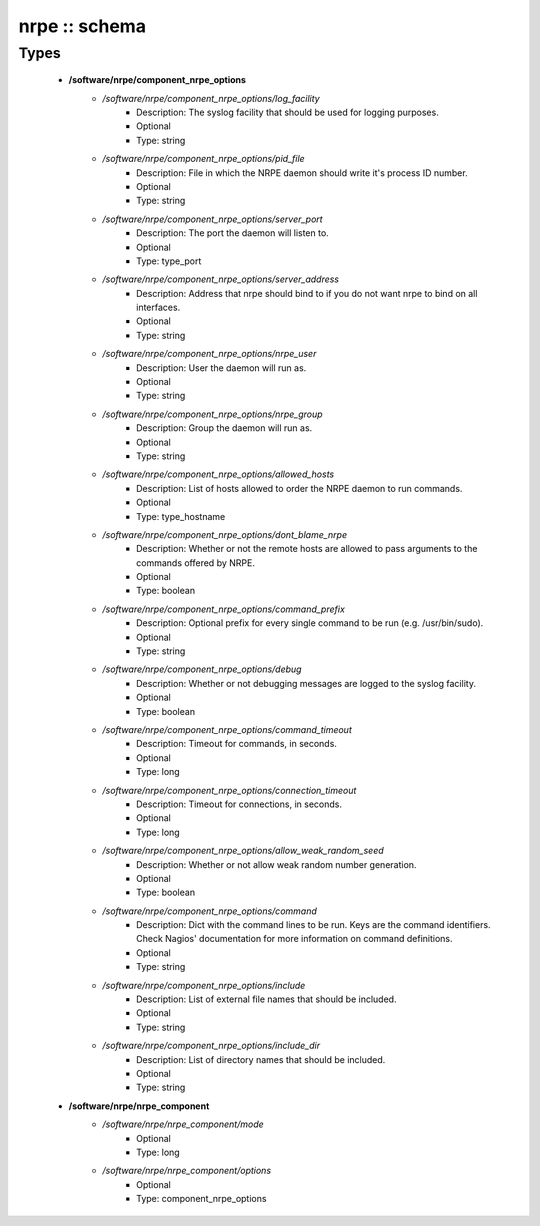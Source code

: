 ##############
nrpe :: schema
##############

Types
-----

 - **/software/nrpe/component_nrpe_options**
    - */software/nrpe/component_nrpe_options/log_facility*
        - Description: The syslog facility that should be used for logging purposes.
        - Optional
        - Type: string
    - */software/nrpe/component_nrpe_options/pid_file*
        - Description: File in which the NRPE daemon should write it's process ID number.
        - Optional
        - Type: string
    - */software/nrpe/component_nrpe_options/server_port*
        - Description: The port the daemon will listen to.
        - Optional
        - Type: type_port
    - */software/nrpe/component_nrpe_options/server_address*
        - Description: Address that nrpe should bind to if you do not want nrpe to bind on all interfaces.
        - Optional
        - Type: string
    - */software/nrpe/component_nrpe_options/nrpe_user*
        - Description: User the daemon will run as.
        - Optional
        - Type: string
    - */software/nrpe/component_nrpe_options/nrpe_group*
        - Description: Group the daemon will run as.
        - Optional
        - Type: string
    - */software/nrpe/component_nrpe_options/allowed_hosts*
        - Description: List of hosts allowed to order the NRPE daemon to run commands.
        - Optional
        - Type: type_hostname
    - */software/nrpe/component_nrpe_options/dont_blame_nrpe*
        - Description: Whether or not the remote hosts are allowed to pass arguments to the commands offered by NRPE.
        - Optional
        - Type: boolean
    - */software/nrpe/component_nrpe_options/command_prefix*
        - Description: Optional prefix for every single command to be run (e.g. /usr/bin/sudo).
        - Optional
        - Type: string
    - */software/nrpe/component_nrpe_options/debug*
        - Description: Whether or not debugging messages are logged to the syslog facility.
        - Optional
        - Type: boolean
    - */software/nrpe/component_nrpe_options/command_timeout*
        - Description: Timeout for commands, in seconds.
        - Optional
        - Type: long
    - */software/nrpe/component_nrpe_options/connection_timeout*
        - Description: Timeout for connections, in seconds.
        - Optional
        - Type: long
    - */software/nrpe/component_nrpe_options/allow_weak_random_seed*
        - Description: Whether or not allow weak random number generation.
        - Optional
        - Type: boolean
    - */software/nrpe/component_nrpe_options/command*
        - Description: Dict with the command lines to be run. Keys are the command identifiers. Check Nagios' documentation for more information on command definitions.
        - Optional
        - Type: string
    - */software/nrpe/component_nrpe_options/include*
        - Description: List of external file names that should be included.
        - Optional
        - Type: string
    - */software/nrpe/component_nrpe_options/include_dir*
        - Description: List of directory names that should be included.
        - Optional
        - Type: string
 - **/software/nrpe/nrpe_component**
    - */software/nrpe/nrpe_component/mode*
        - Optional
        - Type: long
    - */software/nrpe/nrpe_component/options*
        - Optional
        - Type: component_nrpe_options
